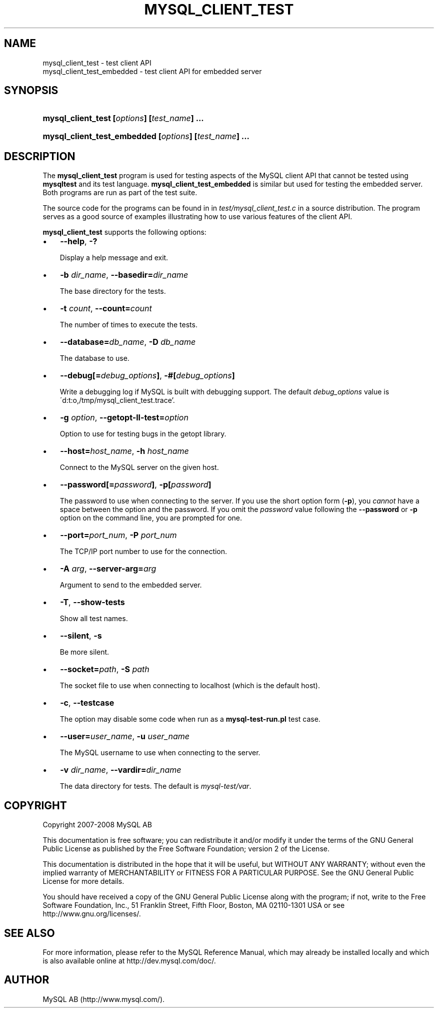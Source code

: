 .\"     Title: \fBmysql_client_test\fR
.\"    Author: 
.\" Generator: DocBook XSL Stylesheets v1.70.1 <http://docbook.sf.net/>
.\"      Date: 08/02/2008
.\"    Manual: MySQL Database System
.\"    Source: MySQL
.\"
.TH "\fBMYSQL_CLIENT_TEST" "1" "08/02/2008" "MySQL" "MySQL Database System"
.\" disable hyphenation
.nh
.\" disable justification (adjust text to left margin only)
.ad l
.SH "NAME"
mysql_client_test \- test client API
.br
mysql_client_test_embedded \- test client API for embedded server
.SH "SYNOPSIS"
.HP 44
\fBmysql_client_test [\fR\fB\fIoptions\fR\fR\fB] [\fR\fB\fItest_name\fR\fR\fB] ...\fR
.HP 53
\fBmysql_client_test_embedded [\fR\fB\fIoptions\fR\fR\fB] [\fR\fB\fItest_name\fR\fR\fB] ...\fR
.SH "DESCRIPTION"
.PP
The
\fBmysql_client_test\fR
program is used for testing aspects of the MySQL client API that cannot be tested using
\fBmysqltest\fR
and its test language.
\fBmysql_client_test_embedded\fR
is similar but used for testing the embedded server. Both programs are run as part of the test suite.
.PP
The source code for the programs can be found in in
\fItest/mysql_client_test.c\fR
in a source distribution. The program serves as a good source of examples illustrating how to use various features of the client API.
.PP
\fBmysql_client_test\fR
supports the following options:
.TP 3n
\(bu
\fB\-\-help\fR,
\fB\-?\fR
.sp
Display a help message and exit.
.TP 3n
\(bu
\fB\-b \fR\fB\fIdir_name\fR\fR,
\fB\-\-basedir=\fR\fB\fIdir_name\fR\fR
.sp
The base directory for the tests.
.TP 3n
\(bu
\fB\-t \fR\fB\fIcount\fR\fR,
\fB\-\-count=\fR\fB\fIcount\fR\fR
.sp
The number of times to execute the tests.
.TP 3n
\(bu
\fB\-\-database=\fR\fB\fIdb_name\fR\fR,
\fB\-D \fR\fB\fIdb_name\fR\fR
.sp
The database to use.
.TP 3n
\(bu
\fB\-\-debug[=\fR\fB\fIdebug_options\fR\fR\fB]\fR,
\fB\-#[\fR\fB\fIdebug_options\fR\fR\fB]\fR
.sp
Write a debugging log if MySQL is built with debugging support. The default
\fIdebug_options\fR
value is
\'d:t:o,/tmp/mysql_client_test.trace'.
.TP 3n
\(bu
\fB\-g \fR\fB\fIoption\fR\fR,
\fB\-\-getopt\-ll\-test=\fR\fB\fIoption\fR\fR
.sp
Option to use for testing bugs in the
getopt
library.
.TP 3n
\(bu
\fB\-\-host=\fR\fB\fIhost_name\fR\fR,
\fB\-h \fR\fB\fIhost_name\fR\fR
.sp
Connect to the MySQL server on the given host.
.TP 3n
\(bu
\fB\-\-password[=\fR\fB\fIpassword\fR\fR\fB]\fR,
\fB\-p[\fR\fB\fIpassword\fR\fR\fB]\fR
.sp
The password to use when connecting to the server. If you use the short option form (\fB\-p\fR), you
\fIcannot\fR
have a space between the option and the password. If you omit the
\fIpassword\fR
value following the
\fB\-\-password\fR
or
\fB\-p\fR
option on the command line, you are prompted for one.
.TP 3n
\(bu
\fB\-\-port=\fR\fB\fIport_num\fR\fR,
\fB\-P \fR\fB\fIport_num\fR\fR
.sp
The TCP/IP port number to use for the connection.
.TP 3n
\(bu
\fB\-A \fR\fB\fIarg\fR\fR,
\fB\-\-server\-arg=\fR\fB\fIarg\fR\fR
.sp
Argument to send to the embedded server.
.TP 3n
\(bu
\fB\-T\fR,
\fB\-\-show\-tests\fR
.sp
Show all test names.
.TP 3n
\(bu
\fB\-\-silent\fR,
\fB\-s\fR
.sp
Be more silent.
.TP 3n
\(bu
\fB\-\-socket=\fR\fB\fIpath\fR\fR,
\fB\-S \fR\fB\fIpath\fR\fR
.sp
The socket file to use when connecting to
localhost
(which is the default host).
.TP 3n
\(bu
\fB\-c\fR,
\fB\-\-testcase\fR
.sp
The option may disable some code when run as a
\fBmysql\-test\-run.pl\fR
test case.
.TP 3n
\(bu
\fB\-\-user=\fR\fB\fIuser_name\fR\fR,
\fB\-u \fR\fB\fIuser_name\fR\fR
.sp
The MySQL username to use when connecting to the server.
.TP 3n
\(bu
\fB\-v \fR\fB\fIdir_name\fR\fR,
\fB\-\-vardir=\fR\fB\fIdir_name\fR\fR
.sp
The data directory for tests. The default is
\fImysql\-test/var\fR.
.SH "COPYRIGHT"
.PP
Copyright 2007\-2008 MySQL AB
.PP
This documentation is free software; you can redistribute it and/or modify it under the terms of the GNU General Public License as published by the Free Software Foundation; version 2 of the License.
.PP
This documentation is distributed in the hope that it will be useful, but WITHOUT ANY WARRANTY; without even the implied warranty of MERCHANTABILITY or FITNESS FOR A PARTICULAR PURPOSE. See the GNU General Public License for more details.
.PP
You should have received a copy of the GNU General Public License along with the program; if not, write to the Free Software Foundation, Inc., 51 Franklin Street, Fifth Floor, Boston, MA 02110\-1301 USA or see http://www.gnu.org/licenses/.
.SH "SEE ALSO"
For more information, please refer to the MySQL Reference Manual,
which may already be installed locally and which is also available
online at http://dev.mysql.com/doc/.
.SH AUTHOR
MySQL AB (http://www.mysql.com/).

